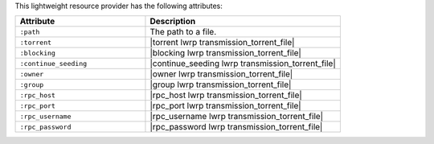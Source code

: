.. The contents of this file are included in multiple topics.
.. This file should not be changed in a way that hinders its ability to appear in multiple documentation sets.

This lightweight resource provider has the following attributes:

.. list-table::
   :widths: 200 300
   :header-rows: 1

   * - Attribute
     - Description
   * - ``:path``
     - The path to a file.
   * - ``:torrent``
     - |torrent lwrp transmission_torrent_file|
   * - ``:blocking``
     - |blocking lwrp transmission_torrent_file|
   * - ``:continue_seeding``
     - |continue_seeding lwrp transmission_torrent_file|
   * - ``:owner``
     - |owner lwrp transmission_torrent_file|
   * - ``:group``
     - |group lwrp transmission_torrent_file|
   * - ``:rpc_host``
     - |rpc_host lwrp transmission_torrent_file|
   * - ``:rpc_port``
     - |rpc_port lwrp transmission_torrent_file|
   * - ``:rpc_username``
     - |rpc_username lwrp transmission_torrent_file|
   * - ``:rpc_password``
     - |rpc_password lwrp transmission_torrent_file|
